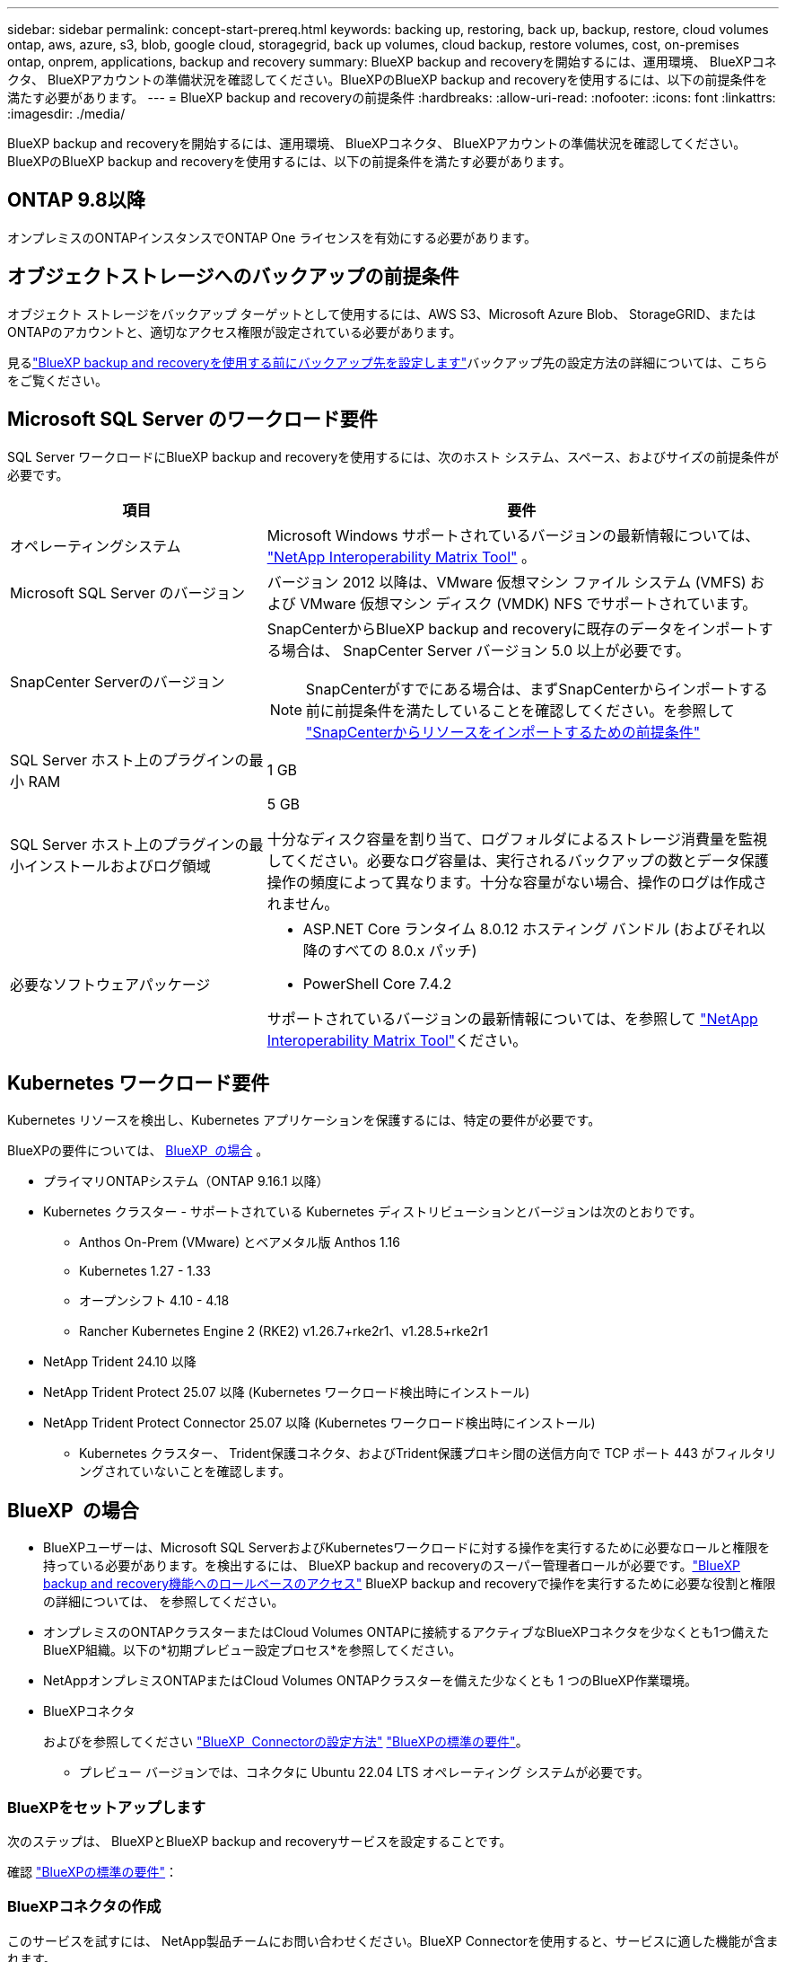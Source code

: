 ---
sidebar: sidebar 
permalink: concept-start-prereq.html 
keywords: backing up, restoring, back up, backup, restore, cloud volumes ontap, aws, azure, s3, blob, google cloud, storagegrid, back up volumes, cloud backup, restore volumes, cost, on-premises ontap, onprem, applications, backup and recovery 
summary: BlueXP backup and recoveryを開始するには、運用環境、 BlueXPコネクタ、 BlueXPアカウントの準備状況を確認してください。BlueXPのBlueXP backup and recoveryを使用するには、以下の前提条件を満たす必要があります。 
---
= BlueXP backup and recoveryの前提条件
:hardbreaks:
:allow-uri-read: 
:nofooter: 
:icons: font
:linkattrs: 
:imagesdir: ./media/


[role="lead"]
BlueXP backup and recoveryを開始するには、運用環境、 BlueXPコネクタ、 BlueXPアカウントの準備状況を確認してください。BlueXPのBlueXP backup and recoveryを使用するには、以下の前提条件を満たす必要があります。



== ONTAP 9.8以降

オンプレミスのONTAPインスタンスでONTAP One ライセンスを有効にする必要があります。



== オブジェクトストレージへのバックアップの前提条件

オブジェクト ストレージをバックアップ ターゲットとして使用するには、AWS S3、Microsoft Azure Blob、 StorageGRID、またはONTAPのアカウントと、適切なアクセス権限が設定されている必要があります。

見るlink:br-start-setup.html["BlueXP backup and recoveryを使用する前にバックアップ先を設定します"]バックアップ先の設定方法の詳細については、こちらをご覧ください。



== Microsoft SQL Server のワークロード要件

SQL Server ワークロードにBlueXP backup and recoveryを使用するには、次のホスト システム、スペース、およびサイズの前提条件が必要です。

[cols="33,66a"]
|===
| 項目 | 要件 


| オペレーティングシステム  a| 
Microsoft Windows サポートされているバージョンの最新情報については、  https://imt.netapp.com/matrix/imt.jsp?components=121074;&solution=1257&isHWU&src=IMT#welcome["NetApp Interoperability Matrix Tool"^] 。



| Microsoft SQL Server のバージョン  a| 
バージョン 2012 以降は、VMware 仮想マシン ファイル システム (VMFS) および VMware 仮想マシン ディスク (VMDK) NFS でサポートされています。



| SnapCenter Serverのバージョン  a| 
SnapCenterからBlueXP backup and recoveryに既存のデータをインポートする場合は、 SnapCenter Server バージョン 5.0 以上が必要です。


NOTE: SnapCenterがすでにある場合は、まずSnapCenterからインポートする前に前提条件を満たしていることを確認してください。を参照して link:concept-start-prereq-snapcenter-import.html["SnapCenterからリソースをインポートするための前提条件"]



| SQL Server ホスト上のプラグインの最小 RAM  a| 
1 GB



| SQL Server ホスト上のプラグインの最小インストールおよびログ領域  a| 
5 GB

十分なディスク容量を割り当て、ログフォルダによるストレージ消費量を監視してください。必要なログ容量は、実行されるバックアップの数とデータ保護操作の頻度によって異なります。十分な容量がない場合、操作のログは作成されません。



| 必要なソフトウェアパッケージ  a| 
* ASP.NET Core ランタイム 8.0.12 ホスティング バンドル (およびそれ以降のすべての 8.0.x パッチ)
* PowerShell Core 7.4.2


サポートされているバージョンの最新情報については、を参照して https://imt.netapp.com/matrix/imt.jsp?components=121074;&solution=1257&isHWU&src=IMT#welcome["NetApp Interoperability Matrix Tool"^]ください。

|===


== Kubernetes ワークロード要件

Kubernetes リソースを検出し、Kubernetes アプリケーションを保護するには、特定の要件が必要です。

BlueXPの要件については、 <<BlueXP  の場合>> 。

* プライマリONTAPシステム（ONTAP 9.16.1 以降）
* Kubernetes クラスター - サポートされている Kubernetes ディストリビューションとバージョンは次のとおりです。
+
** Anthos On-Prem (VMware) とベアメタル版 Anthos 1.16
** Kubernetes 1.27 - 1.33
** オープンシフト 4.10 - 4.18
** Rancher Kubernetes Engine 2 (RKE2) v1.26.7+rke2r1、v1.28.5+rke2r1


* NetApp Trident 24.10 以降
* NetApp Trident Protect 25.07 以降 (Kubernetes ワークロード検出時にインストール)
* NetApp Trident Protect Connector 25.07 以降 (Kubernetes ワークロード検出時にインストール)
+
** Kubernetes クラスター、 Trident保護コネクタ、およびTrident保護プロキシ間の送信方向で TCP ポート 443 がフィルタリングされていないことを確認します。






== BlueXP  の場合

* BlueXPユーザーは、Microsoft SQL ServerおよびKubernetesワークロードに対する操作を実行するために必要なロールと権限を持っている必要があります。を検出するには、 BlueXP backup and recoveryのスーパー管理者ロールが必要です。link:reference-roles.html["BlueXP backup and recovery機能へのロールベースのアクセス"] BlueXP backup and recoveryで操作を実行するために必要な役割と権限の詳細については、 を参照してください。
* オンプレミスのONTAPクラスターまたはCloud Volumes ONTAPに接続するアクティブなBlueXPコネクタを少なくとも1つ備えたBlueXP組織。以下の*初期プレビュー設定プロセス*を参照してください。
* NetAppオンプレミスONTAPまたはCloud Volumes ONTAPクラスターを備えた少なくとも 1 つのBlueXP作業環境。
* BlueXPコネクタ
+
およびを参照してください https://docs.netapp.com/us-en/bluexp-setup-admin/concept-connectors.html["BlueXP  Connectorの設定方法"] https://docs.netapp.com/us-en/cloud-manager-setup-admin/reference-checklist-cm.html["BlueXPの標準の要件"^]。

+
** プレビュー バージョンでは、コネクタに Ubuntu 22.04 LTS オペレーティング システムが必要です。






=== BlueXPをセットアップします

次のステップは、 BlueXPとBlueXP backup and recoveryサービスを設定することです。

確認 https://docs.netapp.com/us-en/cloud-manager-setup-admin/reference-checklist-cm.html["BlueXPの標準の要件"^]：



=== BlueXPコネクタの作成

このサービスを試すには、 NetApp製品チームにお問い合わせください。BlueXP Connectorを使用すると、サービスに適した機能が含まれます。

サービスを使用する前にBlueXP  でコネクタを作成するには、説明されているBlueXP  のマニュアルを参照して https://docs.netapp.com/us-en/cloud-manager-setup-admin/concept-connectors.html["BlueXPコネクタの作成方法"^]ください。

.BlueXPコネクタをインストールする場所
復元操作を完了するには、コネクタを次の場所にインストールできます。

ifdef::aws[]

* Amazon S3 の場合、コネクタはオンプレミスで展開できます。


endif::aws[]

ifdef::azure[]

* Azure Blob の場合、コネクタはオンプレミスでデプロイできます。


endif::azure[]

ifdef::gcp[]

endif::gcp[]

* StorageGRIDの場合、コネクタはインターネット アクセスの有無にかかわらず、お客様の敷地内に展開する必要があります。
* ONTAP S3の場合、コネクタは社内環境（インターネットアクセスの有無にかかわらず）またはクラウドプロバイダ環境に導入できます。



NOTE: 「オンプレミスのONTAPシステム」への参照には、 FASとAFFシステムが含まれます。
